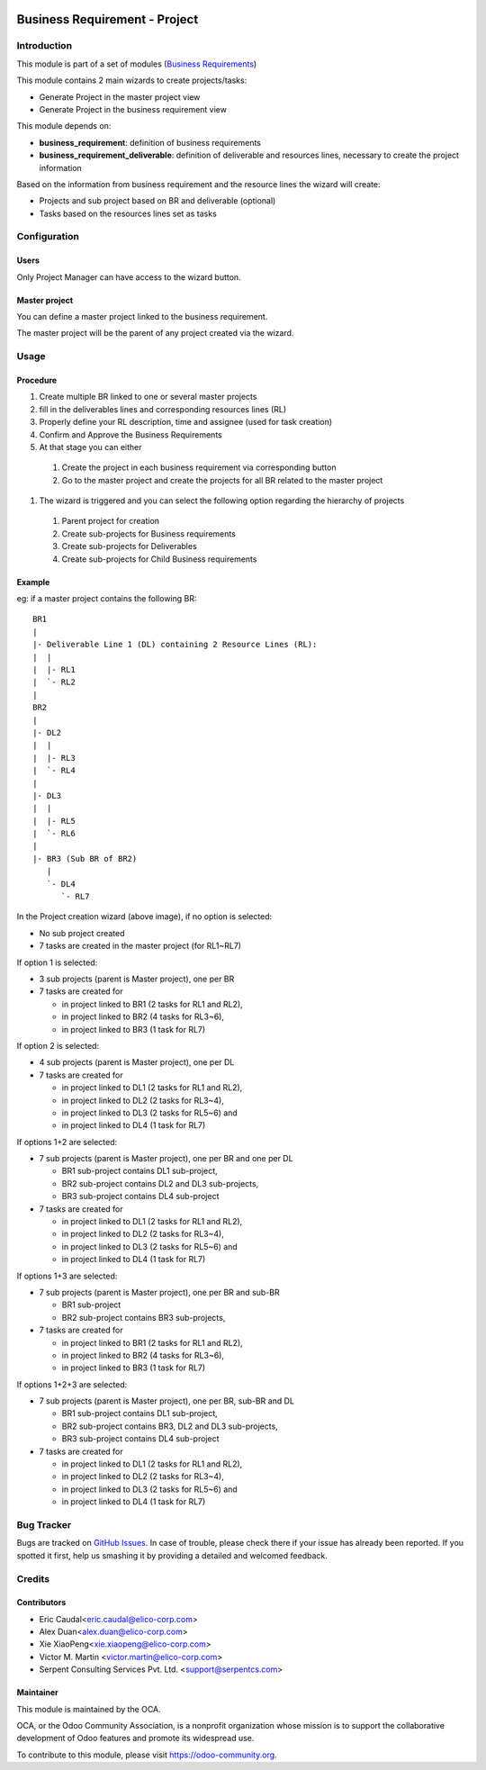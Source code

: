 .. image:: https://img.shields.io/badge/licence-AGPL--3-blue.svg
   :target: https://www.gnu.org/licenses/agpl-3.0-standalone.html
   :alt: License: AGPL-3

==============================
Business Requirement - Project
==============================

Introduction
============

This module is part of a set of modules (`Business Requirements <https://github.com/OCA/business-requirement/blob/10.0/README.md>`_) 

This module contains 2 main wizards to create projects/tasks:

* Generate Project in the master project view
* Generate Project in the business requirement view

This module depends on:

* **business_requirement**: definition of business requirements
* **business_requirement_deliverable**: definition of deliverable and resources 
  lines, necessary to create the project information

Based on the information from business requirement and the resource lines the 
wizard will create:

* Projects and sub project based on BR and deliverable (optional)
* Tasks based on the resources lines set as tasks


Configuration
=============
Users
-----

Only Project Manager can have access to the wizard button.


Master project
--------------

You can define a master project linked to the business requirement.

The master project will be the parent of any project created via the wizard.


Usage
=====
Procedure
---------

#. Create multiple BR linked to one or several master projects
#. fill in the deliverables lines and corresponding resources lines (RL)
#. Properly define your RL description, time and assignee (used for task creation)
#. Confirm and Approve the Business Requirements
#. At that stage you can either

  #. Create the project in each business requirement via corresponding button
  #. Go to the master project and create the projects for all BR related to 
     the master project

#. The wizard is triggered and you can select the following option regarding the
   hierarchy of projects

  #. Parent project for creation
  #. Create sub-projects for Business requirements
  #. Create sub-projects for Deliverables
  #. Create sub-projects for Child Business requirements

Example
-------

eg: if a master project contains the following BR:

::

    BR1
    |
    |- Deliverable Line 1 (DL) containing 2 Resource Lines (RL):
    |  |
    |  |- RL1
    |  `- RL2
    |
    BR2
    |
    |- DL2
    |  |
    |  |- RL3
    |  `- RL4
    |
    |- DL3
    |  |
    |  |- RL5
    |  `- RL6
    |
    |- BR3 (Sub BR of BR2)
       |
       `- DL4
          `- RL7
    
.. figure:: static/img/bus_req_project.png
   :width: 600 px
   :alt: Business Requirement Project Wizard

In the Project creation wizard (above image), if no option is selected:

* No sub project created
* 7 tasks are created in the master project (for RL1~RL7)

If option 1 is selected:

* 3 sub projects (parent is Master project), one per BR
* 7 tasks are created for

  * in project linked to BR1 (2 tasks for RL1 and RL2),
  * in project linked to BR2 (4 tasks for RL3~6),
  * in project linked to BR3 (1 task for RL7)

If option 2 is selected:

* 4 sub projects (parent is Master project), one per DL
* 7 tasks are created for

  * in project linked to DL1 (2 tasks for RL1 and RL2),
  * in project linked to DL2 (2 tasks for RL3~4),
  * in project linked to DL3 (2 tasks for RL5~6) and
  * in project linked to DL4 (1 task for RL7)

If options 1+2 are selected:

* 7 sub projects (parent is Master project), one per BR and one per DL

  * BR1 sub-project contains DL1 sub-project,
  * BR2 sub-project contains DL2 and DL3 sub-projects,
  * BR3 sub-project contains DL4 sub-project

* 7 tasks are created for

  * in project linked to DL1 (2 tasks for RL1 and RL2),
  * in project linked to DL2 (2 tasks for RL3~4),
  * in project linked to DL3 (2 tasks for RL5~6) and
  * in project linked to DL4 (1 task for RL7)

If options 1+3 are selected:

* 7 sub projects (parent is Master project), one per BR and sub-BR

  * BR1 sub-project
  * BR2 sub-project contains BR3 sub-projects,

* 7 tasks are created for

  * in project linked to BR1 (2 tasks for RL1 and RL2),
  * in project linked to BR2 (4 tasks for RL3~6),
  * in project linked to BR3 (1 task for RL7)

If options 1+2+3 are selected:

* 7 sub projects (parent is Master project), one per BR, sub-BR and DL

  * BR1 sub-project contains DL1 sub-project,
  * BR2 sub-project contains BR3, DL2 and DL3 sub-projects,
  * BR3 sub-project contains DL4 sub-project

* 7 tasks are created for

  * in project linked to DL1 (2 tasks for RL1 and RL2),
  * in project linked to DL2 (2 tasks for RL3~4),
  * in project linked to DL3 (2 tasks for RL5~6) and
  * in project linked to DL4 (1 task for RL7)

.. image:: https://odoo-community.org/website/image/ir.attachment/5784_f2813bd/datas
   :alt: Try me on Runbot
   :target: https://runbot.odoo-community.org/runbot/222/10.0

Bug Tracker
===========

Bugs are tracked on `GitHub Issues <https://github.com/OCA/business-requirement/issues>`_.
In case of trouble, please check there if your issue has already been reported.
If you spotted it first, help us smashing it by providing a detailed and welcomed feedback.

Credits
=======

Contributors
------------

* Eric Caudal<eric.caudal@elico-corp.com>
* Alex Duan<alex.duan@elico-corp.com>
* Xie XiaoPeng<xie.xiaopeng@elico-corp.com>
* Victor M. Martin <victor.martin@elico-corp.com>
* Serpent Consulting Services Pvt. Ltd. <support@serpentcs.com>


Maintainer
----------

.. image:: https://odoo-community.org/logo.png
   :alt: Odoo Community Association
   :target: https://odoo-community.org

This module is maintained by the OCA.

OCA, or the Odoo Community Association, is a nonprofit organization whose
mission is to support the collaborative development of Odoo features and
promote its widespread use.

To contribute to this module, please visit https://odoo-community.org.

